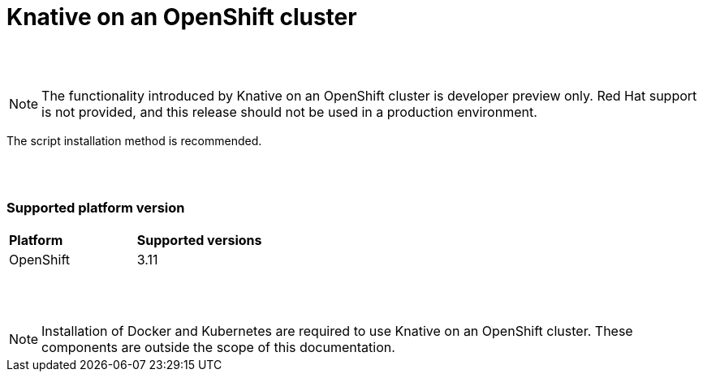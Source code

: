 // This assembly is included in the following assemblies:
//
// assembly_knative-OCP-311.adoc


[id='knative-ocp-311_{context}']
= Knative on an OpenShift cluster

{nbsp} +
{nbsp} +

NOTE: The functionality introduced by Knative on an OpenShift cluster is developer preview only. Red Hat support is not provided, and this release should not be used in a production environment.

The script installation method is recommended.

{nbsp} +
{nbsp} +

=== Supported platform version
[cols="50,50"]
|===
|** Platform**     | **Supported versions**   
| OpenShift    | 3.11
|===

{nbsp} +
{nbsp} +

NOTE: Installation of Docker and Kubernetes are required to use Knative on an OpenShift cluster. These components are outside the scope of this documentation.
